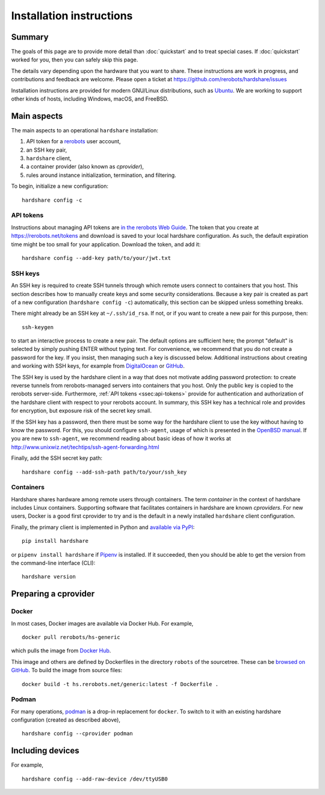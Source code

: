 Installation instructions
=========================

Summary
-------

The goals of this page are to provide more detail than :doc:`quickstart` and to
treat special cases. If :doc:`quickstart` worked for you, then you can safely
skip this page.

The details vary depending upon the hardware that you want to share. These
instructions are work in progress, and contributions and feedback are welcome.
Please open a ticket at https://github.com/rerobots/hardshare/issues

Installation instructions are provided for modern GNU/Linux distributions, such
as Ubuntu_. We are working to support other kinds of hosts, including Windows,
macOS, and FreeBSD.


Main aspects
------------

The main aspects to an operational ``hardshare`` installation:

1. API token for a rerobots_ user account,
2. an SSH key pair,
3. ``hardshare`` client,
4. a container provider (also known as *cprovider*),
5. rules around instance initialization, termination, and filtering.

To begin, initialize a new configuration::

  hardshare config -c


.. _ssec:api-tokens:

API tokens
``````````

Instructions about managing API tokens are `in the rerobots Web Guide
<https://help.rerobots.net/webui.html#making-and-revoking-api-tokens>`_. The
token that you create at https://rerobots.net/tokens and download is saved to
your local hardshare configuration. As such, the default expiration time might
be too small for your application. Download the token, and add it::

  hardshare config --add-key path/to/your/jwt.txt


SSH keys
````````

An SSH key is required to create SSH tunnels through which remote users connect
to containers that you host. This section describes how to manually create keys
and some security considerations. Because a key pair is created as part of a new
configuration (``hardshare config -c``) automatically, this section can be
skipped unless something breaks.

There might already be an SSH key at ``~/.ssh/id_rsa``. If not, or if you want to
create a new pair for this purpose, then::

  ssh-keygen

to start an interactive process to create a new pair. The default options are
sufficient here; the prompt "default" is selected by simply pushing ENTER
without typing text. For convenience, we recommend that you do not create a
password for the key. If you insist, then managing such a key is discussed
below. Additional instructions about creating and working with SSH keys, for
example from DigitalOcean_ or GitHub_.

The SSH key is used by the hardshare client in a way that does not motivate
adding password protection: to create reverse tunnels from rerobots-managed
servers into containers that you host. Only the public key is copied to the
rerobots server-side. Furthermore, :ref:`API tokens <ssec:api-tokens>` provide
for authentication and authorization of the hardshare client with respect to
your rerobots account. In summary, this SSH key has a technical role and
provides for encryption, but exposure risk of the secret key small.

If the SSH key has a password, then there must be some way for the hardshare
client to use the key without having to know the password. For this, you should
configure ``ssh-agent``, usage of which is presented in the `OpenBSD manual`_.
If you are new to ``ssh-agent``, we recommend reading about basic ideas of how
it works at http://www.unixwiz.net/techtips/ssh-agent-forwarding.html

Finally, add the SSH secret key path::

  hardshare config --add-ssh-path path/to/your/ssh_key


Containers
``````````

Hardshare shares hardware among remote users through containers. The term
*container* in the context of hardshare includes Linux containers. Supporting
software that facilitates containers in hardshare are known *cproviders*. For new
users, Docker is a good first cprovider to try and is the default in a
newly installed ``hardshare`` client configuration.

Finally, the primary client is implemented in Python and `available via PyPI
<https://pypi.org/project/hardshare/>`_::

  pip install hardshare

or ``pipenv install hardshare`` if Pipenv_ is installed.
If it succeeded, then you should be able to get the version from the
command-line interface (CLI)::

  hardshare version


Preparing a cprovider
---------------------

Docker
``````

In most cases, Docker images are available via Docker Hub. For example, ::

  docker pull rerobots/hs-generic

which pulls the image from `Docker Hub <https://hub.docker.com/r/rerobots/hs-generic>`_.

This image and others are defined by Dockerfiles in the directory ``robots`` of
the sourcetree. These can be `browsed on GitHub
<https://github.com/rerobots/hardshare/tree/master/robots>`_. To build the image from source files::

  docker build -t hs.rerobots.net/generic:latest -f Dockerfile .


Podman
``````

For many operations, podman_ is a drop-in replacement for ``docker``. To switch
to it with an existing hardshare configuration (created as described above), ::

  hardshare config --cprovider podman


Including devices
-----------------

For example, ::

  hardshare config --add-raw-device /dev/ttyUSB0


.. _rerobots: https://rerobots.net/
.. _Ubuntu: https://ubuntu.com/download/desktop
.. _podman: https://podman.io/
.. _Pipenv: https://pipenv.pypa.io/
.. _DigitalOcean: https://www.digitalocean.com/community/tutorials/how-to-set-up-ssh-keys--2
.. _GitHub: https://help.github.com/en/github/authenticating-to-github/connecting-to-github-with-ssh
.. _OpenBSD manual: http://man.openbsd.org/OpenBSD-current/man1/ssh-agent.1
